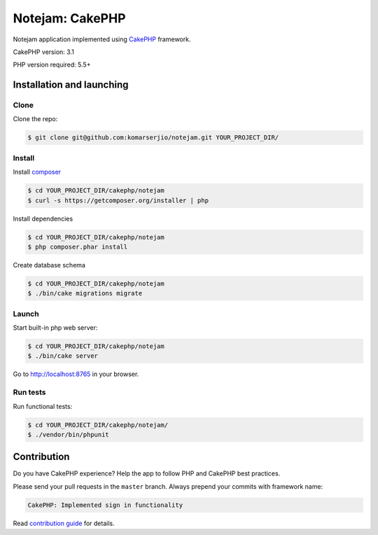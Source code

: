 ****************
Notejam: CakePHP
****************

Notejam application implemented using `CakePHP <http://www.cakephp.org/>`_ framework.

CakePHP version: 3.1

PHP version required: 5.5+

==========================
Installation and launching
==========================

-----
Clone
-----

Clone the repo:

.. code-block:: bash

    $ git clone git@github.com:komarserjio/notejam.git YOUR_PROJECT_DIR/

-------
Install
-------

Install `composer <https://getcomposer.org/>`_

.. code-block:: bash

    $ cd YOUR_PROJECT_DIR/cakephp/notejam
    $ curl -s https://getcomposer.org/installer | php

Install dependencies

.. code-block:: bash

    $ cd YOUR_PROJECT_DIR/cakephp/notejam
    $ php composer.phar install

Create database schema

.. code-block:: bash

    $ cd YOUR_PROJECT_DIR/cakephp/notejam
    $ ./bin/cake migrations migrate


------
Launch
------

Start built-in php web server:

.. code-block:: bash

    $ cd YOUR_PROJECT_DIR/cakephp/notejam
    $ ./bin/cake server

Go to http://localhost:8765 in your browser.

---------
Run tests
---------

Run functional tests:

.. code-block:: bash

    $ cd YOUR_PROJECT_DIR/cakephp/notejam/
    $ ./vendor/bin/phpunit


============
Contribution
============
Do you have CakePHP experience? Help the app to follow PHP and CakePHP best practices.

Please send your pull requests in the ``master`` branch.
Always prepend your commits with framework name:

.. code-block:: bash

    CakePHP: Implemented sign in functionality

Read `contribution guide <https://github.com/komarserjio/notejam/blob/master/contribute.rst>`_ for details.
